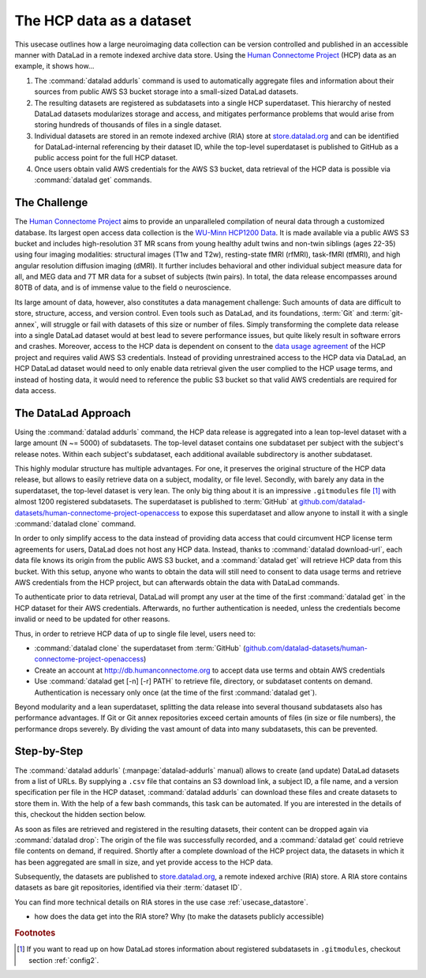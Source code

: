 .. _usecase_HCP_dataset:

The HCP data as a dataset
-------------------------

This usecase outlines how a large neuroimaging data collection can be
version controlled and published in an accessible manner with DataLad
in a remote indexed archive data store. Using the
`Human Connectome Project <http://www.humanconnectomeproject.org/>`_
(HCP) data as an example, it shows how...

#. The :command:`datalad addurls` command is used to automatically aggregate
   files and information about their sources from public AWS S3 bucket storage
   into a small-sized DataLad datasets.
#. The resulting datasets are registered as subdatasets into a single HCP
   superdataset. This hierarchy of nested DataLad datasets modularizes
   storage and access, and mitigates performance problems that would arise
   from storing hundreds of thousands of files in a single dataset.
#. Individual datasets are stored in an remote indexed archive (RIA) store
   at `store.datalad.org <store.datalad.org>`__ and can be identified for
   DataLad-internal referencing by their dataset ID, while the top-level
   superdataset is published to GitHub as a public access point for the
   full HCP dataset.
#. Once users obtain valid AWS credentials for the AWS S3 bucket, data retrieval
   of the HCP data is possible via :command:`datalad get` commands.

The Challenge
^^^^^^^^^^^^^

The `Human Connectome Project <http://www.humanconnectomeproject.org/>`_ aims
to provide an unparalleled compilation of neural data through a customized
database. Its largest open access data collection is the
`WU-Minn HCP1200 Data <https://humanconnectome.org/study/hcp-young-adult/document/1200-subjects-data-release/>`_.
It is made available via a public AWS S3 bucket and includes high-resolution 3T
MR scans from young healthy adult twins and non-twin siblings (ages 22-35)
using four imaging modalities: structural images (T1w and T2w), resting-state
fMRI (rfMRI), task-fMRI (tfMRI), and high angular resolution diffusion imaging
(dMRI). It further includes behavioral and other individual subject measure
data for all, and MEG data and 7T MR data for a subset of subjects (twin pairs).
In total, the data release encompasses around 80TB of data, and is of immense
value to the field o neuroscience.

Its large amount of data, however, also constitutes a data management challenge:
Such amounts of data are difficult to store, structure, access, and version
control. Even tools such as DataLad, and its foundations, :term:`Git` and
:term:`git-annex`, will struggle or fail with datasets of this size or number
of files. Simply transforming the complete data release into a single DataLad
dataset would at best lead to severe performance issues, but quite likely result
in software errors and crashes.
Moreover, access to the HCP data is dependent on consent to the
`data usage agreement <http://www.humanconnectomeproject.org/wp-content/uploads/2010/01/HCP_Data_Agreement.pdf>`_
of the HCP project and requires valid AWS S3 credentials. Instead of providing
unrestrained access to the HCP data via DataLad, an HCP DataLad dataset would
need to only enable data retrieval given the user complied to the HCP usage terms,
and instead of hosting data, it would need to reference the public S3 bucket so
that valid AWS credentials are required for data access.


The DataLad Approach
^^^^^^^^^^^^^^^^^^^^

Using the :command:`datalad addurls` command, the HCP data release is
aggregated into a lean top-level dataset with a large amount (N ~= 5000) of
subdatasets. The top-level dataset contains one subdataset per
subject with the subject's release notes. Within each subject's subdataset,
each additional available subdirectory is another subdataset.

This highly modular structure has multiple advantages. For one, it preserves
the original structure of the HCP data release, but allows to easily retrieve
data on a subject, modality, or file level. Secondly, with barely any data in
the superdataset, the top-level dataset is very lean. The only big thing
about it is an impressive ``.gitmodules`` file [#f1]_ with almost 1200 registered
subdatasets. The superdataset is published to :term:`GitHub` at
`github.com/datalad-datasets/human-connectome-project-openaccess <https://github.com/datalad-datasets/human-connectome-project-openaccess>`_
to expose this superdataset and allow anyone to install it with a single
:command:`datalad clone` command.

In order to only simplify access to the data instead of providing data access
that could circumvent HCP license term agreements for users, DataLad does not
host any HCP data. Instead, thanks to :command:`datalad download-url`, each
data file knows its origin from the public AWS S3 bucket, and a
:command:`datalad get` will retrieve HCP data from this bucket.
With this setup, anyone who wants to obtain the
data will still need to consent to data usage terms and retrieve AWS credentials
from the HCP project, but can afterwards obtain the data with DataLad commands.

To authenticate prior to data retrieval, DataLad will prompt any user at the time
of the first :command:`datalad get` in the HCP dataset for their AWS credentials.
Afterwards, no further authentication is needed, unless the credentials become
invalid or need to be updated for other reasons.

Thus, in order to retrieve HCP data of up to single file level, users need to:

- :command:`datalad clone` the superdataset from :term:`GitHub`
  (`github.com/datalad-datasets/human-connectome-project-openaccess <https://github.com/datalad-datasets/human-connectome-project-openaccess>`_)
- Create an account at http://db.humanconnectome.org to accept data use terms
  and obtain AWS credentials
- Use :command:`datalad get [-n] [-r] PATH` to retrieve file, directory, or
  subdataset contents on demand. Authentication is necessary only
  once (at the time of the first :command:`datalad get`).

Beyond modularity and a lean superdataset, splitting the data release into several
thousand subdatasets also has performance advantages. If Git or Git annex
repositories exceed certain amounts of files (in size or file numbers), the
performance drops severely. By dividing the vast amount of data into many subdatasets,
this can be prevented.


Step-by-Step
^^^^^^^^^^^^

.. index:: ! datalad command; addurls

The :command:`datalad addurls` (:manpage:`datalad-addurls` manual) allows to create
(and update) DataLad datasets from a list of URLs.
By supplying a ``.csv`` file that contains an S3 download link, a subject ID,
a file name, and a version specification per file in the HCP dataset,
:command:`datalad addurls` can download these files and create datasets to
store them in. With the help of a few bash commands, this task can be
automated. If you are interested in the details of this, checkout the hidden
section below.

.. findoutmore:: Details of the datasets came to be

   - ask Tobias about this

As soon as files are retrieved and registered in the resulting datasets,
their content can be dropped again via :command:`datalad drop`: The origin
of the file was successfully recorded, and a :command:`datalad get` could
retrieve file contents on demand, if required. Shortly after a complete
download of the HCP project data, the datasets in which it has been
aggregated are small in size, and yet provide access to the HCP data.

Subsequently, the datasets are published to
`store.datalad.org <http://store.datalad.org/>`_, a remote indexed archive (RIA)
store. A RIA store contains datasets as bare git repositories, identified via
their :term:`dataset ID`.

.. todo::

   a store layout here

You can find more technical details on RIA stores in the use case
:ref:`usecase_datastore`.

- how does the data get into the RIA store? Why (to make the datasets publicly
  accessible)


.. rubric:: Footnotes

.. [#f1] If you want to read up on how DataLad stores information about
         registered subdatasets in ``.gitmodules``, checkout section :ref:`config2`.
